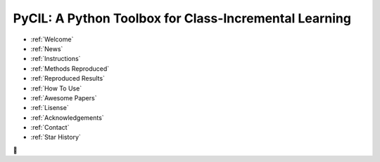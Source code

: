.. diary documentation master file, created by
   sphinx-quickstart on Sat Oct 10 22:31:33 2020.
   You can adapt this file completely to your liking, but it should at least
   contain the root `toctree` directive.

PyCIL: A Python Toolbox for Class-Incremental Learning
=================================

.. contents::
   :maxdepth: 2
   :caption: Contents:


* :ref:`Welcome`
* :ref:`News`
* :ref:`Instructions`
* :ref:`Methods Reproduced`
* :ref:`Reproduced Results`
* :ref:`How To Use`
* :ref:`Awesome Papers`
* :ref:`Lisense`
* :ref:`Acknowledgements`
* :ref:`Contact`
* :ref:`Star History`
🚀